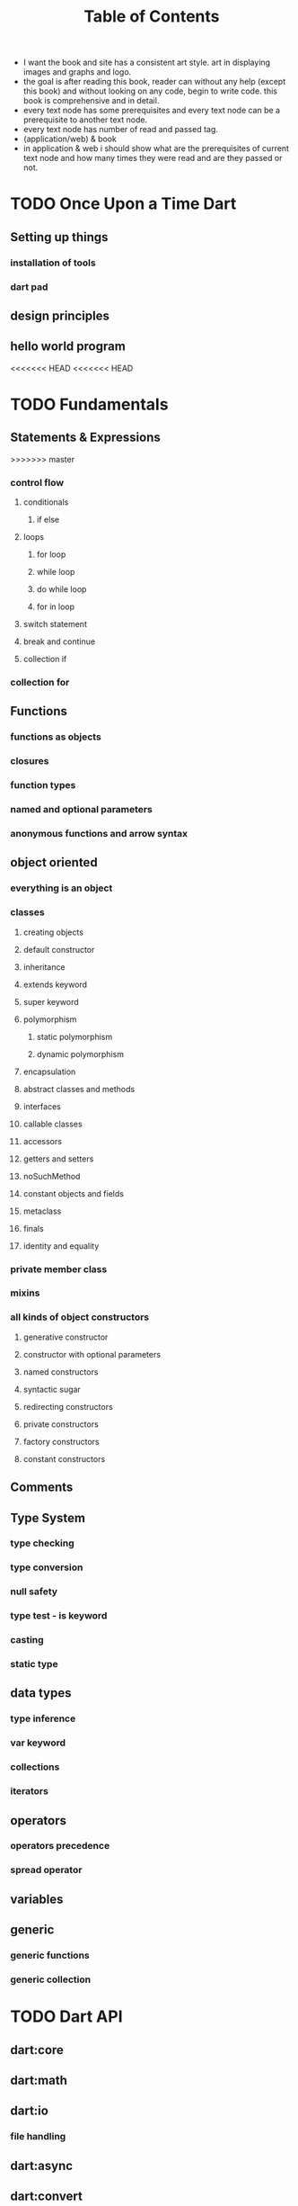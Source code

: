 #+STARTUP: overview
#+title: Table of Contents

+ I want the book and site has a consistent art style. art in displaying images and graphs and logo.
+ the goal is after reading this book, reader can without any help (except this book) and without looking on any code, begin to write code. this book is comprehensive and in detail.
+ every text node has some prerequisites and every text node can be a prerequisite to another text node. 
+ every text node has number of read and passed tag.
+ (application/web) & book
+ in application & web i should show what are the prerequisites of current text node and how many times they were read and are they passed or not. 

* TODO Once Upon a Time Dart
** Setting up things
*** installation of tools
*** dart pad
** design principles
** hello world program

<<<<<<< HEAD
<<<<<<< HEAD
* TODO Fundamentals
** Statements & Expressions
>>>>>>> master
*** control flow
**** conditionals
***** if else
**** loops
***** for loop
***** while loop
***** do while loop
***** for in loop
**** switch statement
**** break and continue
**** collection if
*** collection for
** Functions
*** functions as objects
*** closures
*** function types
*** named and optional parameters
*** anonymous functions and arrow syntax
** object oriented
*** everything is an object
*** classes
**** creating objects
**** default constructor
**** inheritance
**** extends keyword
**** super keyword
**** polymorphism
***** static polymorphism
***** dynamic polymorphism
**** encapsulation
**** abstract classes and methods
**** interfaces
**** callable classes
**** accessors
**** getters and setters
**** noSuchMethod
**** constant objects and fields
**** metaclass
**** finals
**** identity and equality
*** private member class
*** mixins
*** all kinds of object constructors
**** generative constructor
**** constructor with optional parameters
**** named constructors
**** syntactic sugar
**** redirecting constructors
**** private constructors
**** factory constructors
**** constant constructors
** Comments
** Type System
*** type checking
*** type conversion
*** null safety
*** type test - is keyword
*** casting
*** static type
** data types
*** type inference
*** var keyword
*** collections
*** iterators
** operators
*** operators precedence
*** spread operator
** variables
** generic
*** generic functions
*** generic collection
* TODO Dart API
** dart:core
** dart:math
** dart:io
*** file handling
** dart:async
** dart:convert
** dart:html
** dart:svg
** dart:web_audio
** dart:ui
** dart:mirrors
*** reflection
** lists
** maps
** sets
** Implementing data structures
* TODO Advanced Concepts
** Metadata
** Concurrency
*** future
*** zones
*** async and await keywords
*** streams
** Exception Handling
*** finally
*** try catch
*** rethrow
*** stack traces
*** custom exception
*** asynchronous error handling
** packages
*** creating and publishing a package
*** pub tool
** internationalization
** extensions
** client server programming
<<<<<<< HEAD
<<<<<<< HEAD
** security

happily ever after
=======
=======
>>>>>>> master
** Meta Programming
*** code generation
* TODO Data Structures
* TODO Dart & Web
** dart and html
** calling dart from javascript
** dart and JavaScript inter operation
<<<<<<< HEAD
>>>>>>> e47aaac (1403/01/03)
=======
>>>>>>> master
